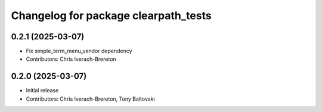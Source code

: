 ^^^^^^^^^^^^^^^^^^^^^^^^^^^^^^^^^^^^^
Changelog for package clearpath_tests
^^^^^^^^^^^^^^^^^^^^^^^^^^^^^^^^^^^^^

0.2.1 (2025-03-07)
------------------
* Fix simple_term_menu_vendor dependency
* Contributors: Chris Iverach-Brereton

0.2.0 (2025-03-07)
------------------
* Initial release
* Contributors: Chris Iverach-Brereton, Tony Baltovski
